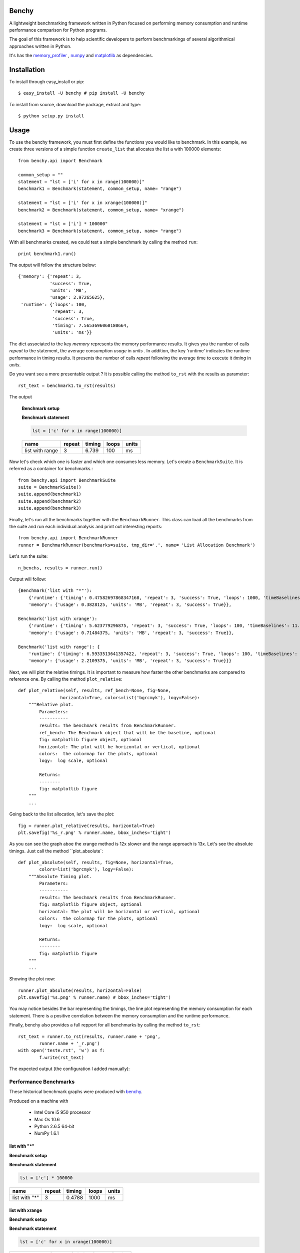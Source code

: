 =================
Benchy
=================
A lightweight benchmarking framework written in Python focused on performing memory consumption and runtime performance comparison for Python programs.

The goal of this framework is to help scientific developers to perform
benchmarkings of several algorithmical approaches written in Python.

It's has the `memory_profiler <http://pypi.python.org/pypi/psutil>`_ ,
`numpy <http://pypi.python.org/pypi/psutil>`_  and
`matplotlib <http://pypi.python.org/pypi/psutil>`_ as dependencies.


==============
 Installation
==============
To install through easy_install or pip::

    $ easy_install -U benchy # pip install -U benchy

To install from source, download the package, extract and type::

    $ python setup.py install


=======
 Usage
=======
To use the benchy framework, you must first define the functions you would
like to benchmark. In this example, we create three versions of a simple
function ``create_list`` that allocates the list ``a`` with 100000 elements::

    from benchy.api import Benchmark

    common_setup = ""
    statement = "lst = ['i' for x in range(100000)]"
    benchmark1 = Benchmark(statement, common_setup, name= "range")

    statement = "lst = ['i' for x in xrange(100000)]"
    benchmark2 = Benchmark(statement, common_setup, name= "xrange")

    statement = "lst = ['i'] * 100000"
    benchmark3 = Benchmark(statement, common_setup, name= "range")


With all benchmarks created, we could test a simple benchmark by
calling the method ``run``::

    print benchmark1.run()

The output will follow the structure below::

    {'memory': {'repeat': 3,
                'success': True,
                'units': 'MB',
                'usage': 2.97265625},
     'runtime': {'loops': 100,
                 'repeat': 3,
                 'success': True,
                 'timing': 7.5653696060180664,
                 'units': 'ms'}}


The dict associated to the key *memory* represents the memory performance
results. It gives you the number of calls *repeat* to the statement, the average
consumption *usage* in *units* . In addition, the key 'runtime' indicates
the runtime performance in timing results. It presents the number of calls
*repeat* following the average time to execute it *timing* in *units*.

Do you want see a more presentable output ? It is possible calling the method ``to_rst`` with the results as parameter::

    rst_text = benchmark1.to_rst(results)


The output

    **Benchmark setup**

    .. code-block:: python



    **Benchmark statement**

    .. code-block:: python

        lst = ['c' for x in range(100000)]

    +-----------------+--------+--------+-------+-------+
    |            name | repeat | timing | loops | units |
    +=================+========+========+=======+=======+
    | list with range |      3 |  6.739 |   100 |    ms |
    +-----------------+--------+--------+-------+-------+



Now let's check which one is faster and which one consumes less memory. Let's
create a ``BenchmarkSuite``. It is referred as a container for benchmarks.::

     from benchy.api import BenchmarkSuite
     suite = BenchmarkSuite()
     suite.append(benchmark1)
     suite.append(benchmark2)
     suite.append(benchmark3)

Finally, let's run all the benchmarks together with the ``BenchmarkRunner``.
This class can load all the benchmarks from the suite and run each individual
analysis and print out interesting reports::

    from benchy.api import BenchmarkRunner
    runner = BenchmarkRunner(benchmarks=suite, tmp_dir='.', name= 'List Allocation Benchmark')


Let's run the suite::

    n_benchs, results = runner.run()

Output will follow::

    {Benchmark('list with "*"'):
        {'runtime': {'timing': 0.47582697868347168, 'repeat': 3, 'success': True, 'loops': 1000, 'timeBaselines': 1.0, 'units': 'ms'},
        'memory': {'usage': 0.3828125, 'units': 'MB', 'repeat': 3, 'success': True}},

    Benchmark('list with xrange'):
        {'runtime': {'timing': 5.623779296875, 'repeat': 3, 'success': True, 'loops': 100, 'timeBaselines': 11.818958463504936, 'units': 'ms'},
        'memory': {'usage': 0.71484375, 'units': 'MB', 'repeat': 3, 'success': True}},

    Benchmark('list with range'): {
        'runtime': {'timing': 6.5933513641357422, 'repeat': 3, 'success': True, 'loops': 100, 'timeBaselines': 13.856615239384636, 'units': 'ms'},
        'memory': {'usage': 2.2109375, 'units': 'MB', 'repeat': 3, 'success': True}}}

Next, we will plot the relative timings. It is important to measure how faster the other benchmarks are compared to reference one. By calling the method ``plot_relative``::


    def plot_relative(self, results, ref_bench=None, fig=None,
                    horizontal=True, colors=list('bgrcmyk'), logy=False):
        """Relative plot.
            Parameters:
            -----------
            results: The benchmark results from BenchmarkRunner.
            ref_bench: The Benchmark object that will be the baseline, optional
            fig: matplotlib figure object, optional
            horizontal: The plot will be horizontal or vertical, optional
            colors:  the colormap for the plots, optional
            logy:  log scale, optional

            Returns:
            --------
            fig: matplotlib figure
        """
        ...

Going back to the list allocation, let's save the plot::

    fig = runner.plot_relative(results, horizontal=True)
    plt.savefig('%s_r.png' % runner.name, bbox_inches='tight')


.. image:: https://dl.dropbox.com/u/1977573/List%20Creation_r.png


As you can see the graph aboe the xrange method is 12x slower and the range approach is 13x.  Let's see the absolute timings. Just call the method ``plot_absolute`::

    def plot_absolute(self, results, fig=None, horizontal=True,
            colors=list('bgrcmyk'), logy=False):
        """Absolute Timing plot.
            Parameters:
            -----------
            results: The benchmark results from BenchmarkRunner.
            fig: matplotlib figure object, optional
            horizontal: The plot will be horizontal or vertical, optional
            colors:  the colormap for the plots, optional
            logy:  log scale, optional

            Returns:
            --------
            fig: matplotlib figure
        """
        ...

Showing the plot now::

    runner.plot_absolute(results, horizontal=False)
    plt.savefig('%s.png' % runner.name) # bbox_inches='tight')

.. image:: https://dl.dropbox.com/u/1977573/ListCreation.png

You may notice besides the bar representing the timings, the line plot
representing the memory consumption for each statement. There is a positive
correlation between the memory consumption and the runtime performance.

Finally, benchy also provides a full repport for all benchmarks by calling
the method ``to_rst``::

    rst_text = runner.to_rst(results, runner.name + 'png',
            runner.name + '_r.png')
    with open('teste.rst', 'w') as f:
            f.write(rst_text)

The expected output (the configuration I added manually):


Performance Benchmarks
======================

These historical benchmark graphs were produced with `benchy
<http://github.com/python-recsys/benchy>`__.

Produced on a machine with

  - Intel Core i5 950 processor
  - Mac Os 10.6
  - Python 2.6.5  64-bit
  - NumPy 1.6.1


list with "*"
-------------

**Benchmark setup**

.. code-block:: python



**Benchmark statement**

.. code-block:: python

    lst = ['c'] * 100000

+---------------+--------+--------+-------+-------+
|          name | repeat | timing | loops | units |
+===============+========+========+=======+=======+
| list with "*" |      3 | 0.4788 |  1000 |    ms |
+---------------+--------+--------+-------+-------+

list with xrange
----------------

**Benchmark setup**

.. code-block:: python



**Benchmark statement**

.. code-block:: python

    lst = ['c' for x in xrange(100000)]

+------------------+--------+--------+-------+-------+
|             name | repeat | timing | loops | units |
+==================+========+========+=======+=======+
| list with xrange |      3 |  5.772 |   100 |    ms |
+------------------+--------+--------+-------+-------+

list with range
---------------

**Benchmark setup**

.. code-block:: python



**Benchmark statement**

.. code-block:: python

    lst = ['c' for x in range(100000)]

+-----------------+--------+--------+-------+-------+
|            name | repeat | timing | loops | units |
+=================+========+========+=======+=======+
| list with range |      3 |  7.037 |   100 |    ms |
+-----------------+--------+--------+-------+-------+

Final Results
-------------
+------------------+--------+--------+-------+-------+---------------+
|             name | repeat | timing | loops | units | timeBaselines |
+==================+========+========+=======+=======+===============+
|    list with "*" |      3 | 0.4788 |  1000 |    ms |             1 |
+------------------+--------+--------+-------+-------+---------------+
| list with xrange |      3 |  5.772 |   100 |    ms |         12.05 |
+------------------+--------+--------+-------+-------+---------------+
|  list with range |      3 |  7.037 |   100 |    ms |          14.7 |
+------------------+--------+--------+-------+-------+---------------+

**Performance Relative graph**

.. image:: https://dl.dropbox.com/u/1977573/List%20Creation_r.png
   :width: 6in
**Performance Absolute graph**

.. image:: https://dl.dropbox.com/u/1977573/ListCreation.png
   :width: 6in



============================
 Frequently Asked Questions
============================
    * Q: How accurate are the results ?
    * A: This module gets the memory consumption by querying the
      operating system kernel about the amount of memory the current
      process has allocated, which might be slightly different from
      the amount of memory that is actually used by the Python
      interpreter. Also, because of how the garbage collector works in
      Python the result might be different between platforms and even
      between runs. The runtime performance is obtained by calling the
      python standard library `timeit <http://docs.python.org/2/library/timeit.html>`_
      module. So it also can lead to different results between platforms and
      even runs.

    * Q: Does it work under windows ?
    * A: I didn't test yet. It will be a issue in the Github's issue tracker.



===========================
 Support, bugs & wish list
===========================
Send issues, proposals, etc. to `github's issue tracker <https://github.com/python-recsys/benchy/issues>`_ .

If you've got questions regarding development, you can email me
directly at marcel@pingmind.com


=============
 Development
=============
Latest sources are available from github:

    https://github.com/python-recsys/benchy


=========
 Authors
=========
This module was written by `Marcel Caraciolo <http://aimotion.blogspot.com>`_

Inspired by Wes Mckinney `vbench <https://github.com/pydata/vbench>`_.

Performance Benchmarks
======================

These historical benchmark graphs were produced with `benchy
<http://github.com/python-recsys/benchy>`__.

Produced on a machine with

  - Intel Core i5 950 processor
  - Mac Os 10.6
  - Python 2.6.5  64-bit
  - NumPy 1.6.1


scipy.spatial 0.8.0
-------------------

**Benchmark setup**

.. code-block:: python


    import numpy
    X = numpy.random.uniform(1,5,(1000,))

    import scipy.spatial.distance as ssd
    X = X.reshape(-1,1)
    def cosine_distances(X, Y):
        return 1. - ssd.cdist(X, Y, 'cosine')



**Benchmark statement**

.. code-block:: python

    cosine_distances(X, X)

+---------------------+--------+--------+-------+-------+
|                name | repeat | timing | loops | units |
+=====================+========+========+=======+=======+
| scipy.spatial 0.8.0 |      3 |  19.19 |    10 |    ms |
+---------------------+--------+--------+-------+-------+

sklearn 0.13.1
--------------

**Benchmark setup**

.. code-block:: python


    import numpy
    X = numpy.random.uniform(1,5,(1000,))

    from sklearn.metrics.pairwise import cosine_similarity as cosine_distances


**Benchmark statement**

.. code-block:: python

    cosine_distances(X, X)

+----------------+--------+--------+-------+-------+
|           name | repeat | timing | loops | units |
+================+========+========+=======+=======+
| sklearn 0.13.1 |      3 | 0.1812 |  1000 |    ms |
+----------------+--------+--------+-------+-------+

nltk.cluster
------------

**Benchmark setup**

.. code-block:: python


    import numpy
    X = numpy.random.uniform(1,5,(1000,))

    from nltk import cluster
    def cosine_distances(X, Y):
        return 1. - cluster.util.cosine_distance(X, Y)



**Benchmark statement**

.. code-block:: python

    cosine_distances(X, X)

+--------------+--------+---------+-------+-------+
|         name | repeat |  timing | loops | units |
+==============+========+=========+=======+=======+
| nltk.cluster |      3 | 0.01024 | 1e+04 |    ms |
+--------------+--------+---------+-------+-------+

numpy
-----

**Benchmark setup**

.. code-block:: python


    import numpy
    X = numpy.random.uniform(1,5,(1000,))

    import numpy, math
    def cosine_distances(X, Y):
        return 1. -  numpy.dot(X, Y) / (math.sqrt(numpy.dot(X, X)) *
                                         math.sqrt(numpy.dot(Y, Y)))


**Benchmark statement**

.. code-block:: python

    cosine_distances(X, X)

+-------+--------+----------+-------+-------+
|  name | repeat |   timing | loops | units |
+=======+========+==========+=======+=======+
| numpy |      3 | 0.009339 | 1e+05 |    ms |
+-------+--------+----------+-------+-------+

Final Results
-------------
+---------------------+--------+----------+-------+-------+---------------+
|                name | repeat |   timing | loops | units | timeBaselines |
+=====================+========+==========+=======+=======+===============+
| scipy.spatial 0.8.0 |      3 |    19.19 |    10 |    ms |          2055 |
+---------------------+--------+----------+-------+-------+---------------+
|      sklearn 0.13.1 |      3 |   0.1812 |  1000 |    ms |         19.41 |
+---------------------+--------+----------+-------+-------+---------------+
|        nltk.cluster |      3 |  0.01024 | 1e+04 |    ms |         1.097 |
+---------------------+--------+----------+-------+-------+---------------+
|               numpy |      3 | 0.009339 | 1e+05 |    ms |             1 |
+---------------------+--------+----------+-------+-------+---------------+

**Performance Relative graph**

.. image:: Cosine_benchmarkspng
   :width: 6in
**Performance Absolute graph**

.. image:: Cosine_benchmarks_r.png
   :width: 6in


=========
 License
=========
Simplified BSD